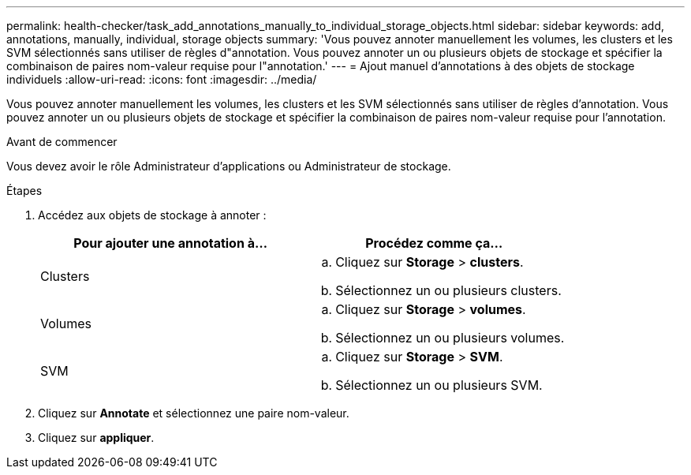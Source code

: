 ---
permalink: health-checker/task_add_annotations_manually_to_individual_storage_objects.html 
sidebar: sidebar 
keywords: add, annotations, manually, individual, storage objects 
summary: 'Vous pouvez annoter manuellement les volumes, les clusters et les SVM sélectionnés sans utiliser de règles d"annotation. Vous pouvez annoter un ou plusieurs objets de stockage et spécifier la combinaison de paires nom-valeur requise pour l"annotation.' 
---
= Ajout manuel d'annotations à des objets de stockage individuels
:allow-uri-read: 
:icons: font
:imagesdir: ../media/


[role="lead"]
Vous pouvez annoter manuellement les volumes, les clusters et les SVM sélectionnés sans utiliser de règles d'annotation. Vous pouvez annoter un ou plusieurs objets de stockage et spécifier la combinaison de paires nom-valeur requise pour l'annotation.

.Avant de commencer
Vous devez avoir le rôle Administrateur d'applications ou Administrateur de stockage.

.Étapes
. Accédez aux objets de stockage à annoter :
+
[cols="2*"]
|===
| Pour ajouter une annotation à... | Procédez comme ça... 


 a| 
Clusters
 a| 
.. Cliquez sur *Storage* > *clusters*.
.. Sélectionnez un ou plusieurs clusters.




 a| 
Volumes
 a| 
.. Cliquez sur *Storage* > *volumes*.
.. Sélectionnez un ou plusieurs volumes.




 a| 
SVM
 a| 
.. Cliquez sur *Storage* > *SVM*.
.. Sélectionnez un ou plusieurs SVM.


|===
. Cliquez sur *Annotate* et sélectionnez une paire nom-valeur.
. Cliquez sur *appliquer*.

